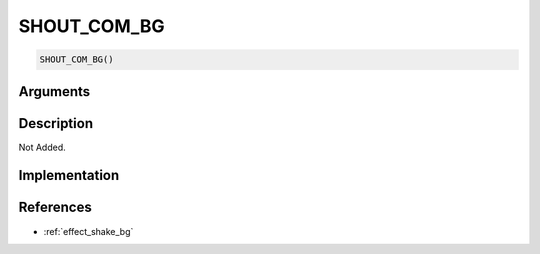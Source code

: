 SHOUT_COM_BG
========================

.. code-block:: text

	SHOUT_COM_BG()


Arguments
------------


Description
-------------

Not Added.

Implementation
-------------


References
-------------
* :ref:`effect_shake_bg`
